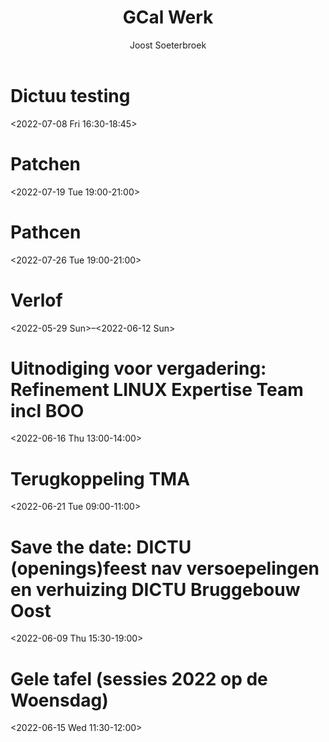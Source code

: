 #+TITLE:       GCal Werk
#+AUTHOR:      Joost Soeterbroek
#+EMAIL:       joost.soeterbroek@gmail.com
#+DESCRIPTION: converted using the ical2org awk script
#+CATEGORY:    GCal Werk
#+STARTUP:     hidestars
#+STARTUP:     overview
#+FILETAGS:    werk

* Dictuu testing
  :PROPERTIES:
  :ID:        26l0qoj1q9grv1kdrhv1t1j74u@google.com
  :STATUS:    CONFIRMED
  :ATTENDING: ATTENDING
  :ATTENDEES: 
  :END:
<2022-07-08 Fri 16:30-18:45>

* Patchen
  :PROPERTIES:
  :ID:        496f2rkuvsm6ru3eu1789jf7tv@google.com
  :STATUS:    CONFIRMED
  :ATTENDING: ATTENDING
  :ATTENDEES: 
  :END:
<2022-07-19 Tue 19:00-21:00>

* Pathcen
  :PROPERTIES:
  :ID:        6k7j1ngqa8te9p1cm9vdbl96k7@google.com
  :STATUS:    CONFIRMED
  :ATTENDING: ATTENDING
  :ATTENDEES: 
  :END:
<2022-07-26 Tue 19:00-21:00>

* Verlof
  :PROPERTIES:
  :ID:        040000008200E00074C5B7101A82E0080000000060AB56F6B233D801000000000000000
  :STATUS:    CONFIRMED
  :ATTENDING: ATTENDING
  :ATTENDEES: 
  :END:
<2022-05-29 Sun>--<2022-06-12 Sun>

* Uitnodiging voor vergadering: Refinement LINUX Expertise Team incl BOO
  :PROPERTIES:
  :ID:        e214de13-b54b-4cfd-be31-53305213bb27
  :STATUS:    CONFIRMED
  :ATTENDING: ATTENDING
  :ATTENDEES: 
  :END:
<2022-06-16 Thu 13:00-14:00>

* Terugkoppeling TMA
  :PROPERTIES:
  :ID:        040000008200E00074C5B7101A82E00800000000408291DC3970D801000000000000000
  :STATUS:    CONFIRMED
  :ATTENDING: ATTENDING
  :ATTENDEES: 
  :END:
<2022-06-21 Tue 09:00-11:00>

* Save the date: DICTU (openings)feest nav versoepelingen en verhuizing DICTU Bruggebouw Oost
  :PROPERTIES:
  :ID:        040000008200E00074C5B7101A82E0080000000000FAC9417555D801000000000000000
  :STATUS:    CONFIRMED
  :ATTENDING: ATTENDING
  :ATTENDEES: 
  :END:
<2022-06-09 Thu 15:30-19:00>

* Gele tafel (sessies 2022 op de Woensdag)
  :PROPERTIES:
  :ID:        040000008200E00074C5B7101A82E00800000000C03932168FEBD701000000000000000
  :STATUS:    CONFIRMED
  :ATTENDING: ATTENDING
  :ATTENDEES: 
  :END:
<2022-06-15 Wed 11:30-12:00>

